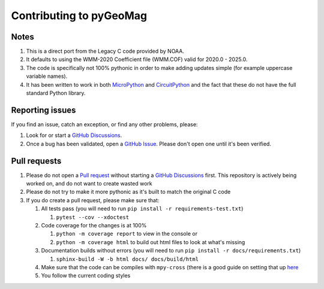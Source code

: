 Contributing to pyGeoMag
========================

Notes
-----

#. This is a direct port from the Legacy C code provided by NOAA.
#. It defaults to using the WMM-2020 Coefficient file (WMM.COF) valid for 2020.0 - 2025.0.
#. The code is specifically not 100% pythonic in order to make adding updates simple (for example uppercase variable
   names).
#. It has been written to work in both `MicroPython <https://micropython.org/>`_ and
   `CircuitPython <https://circuitpython.org/>`_ and the fact that these do not have the full standard Python library.

Reporting issues
----------------

If you find an issue, catch an exception, or find any other problems, please:

#. Look for or start a `GitHub Discussions <https://github.com/boxpet/pygeomag/discussions>`_.
#. Once a bug has been validated, open a `GitHub Issue <https://github.com/boxpet/pygeomag/issues>`_. Please don't open
   one until it's been verified.

Pull requests
-------------

#. Please do not open a `Pull request <https://github.com/boxpet/pygeomag/pulls>`_ without starting a
   `GitHub Discussions <https://github.com/boxpet/pygeomag/discussions>`_ first. This repository is actively being
   worked on, and do not want to create wasted work
#. Please do not try to make it more pythonic as it's built to match the original C code
#. If you do create a pull request, please make sure that:

   #. All tests pass (you will need to run ``pip install -r requirements-test.txt``)

      #. ``pytest --cov --xdoctest``

   #. Code coverage for the changes is at 100%

      #. ``python -m coverage report`` to view in the console or
      #. ``python -m coverage html`` to build out html files to look at what's missing

   #. Documentation builds without errors (you will need to run ``pip install -r docs/requirements.txt``)

      #. ``sphinx-build -W -b html docs/ docs/build/html``

   #. Make sure that the code can be compiles with ``mpy-cross`` (there is a good guide on setting that up
      `here <https://learn.adafruit.com/building-circuitpython/build-circuitpython>`_

   #. You follow the current coding styles
